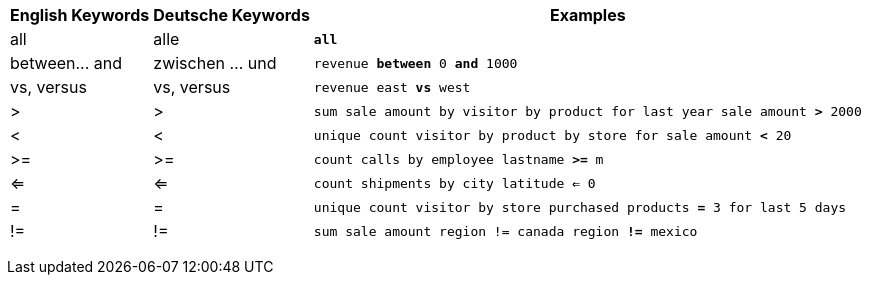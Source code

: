 +++<table class="tg">++++++<tr>++++++<th class="tg-31q5">+++English Keywords+++</th>+++
    +++<th class="tg-31q5">+++Deutsche Keywords+++</th>+++
    +++<th class="tg-31q5">+++Examples+++</th>++++++</tr>+++
  +++<tr>++++++<td class="tg-b7b8">+++all+++</td>+++
    +++<td class="tg-b7b8">+++alle+++</td>+++
    +++<td class="tg-b7b8">++++++<code>++++++<b>+++all+++</b>++++++</code>++++++</td>++++++</tr>+++
  +++<tr>++++++<td class="tg-yw4l">+++between\... and+++</td>+++
    +++<td class="tg-yw4l">+++zwischen ... und+++</td>+++
    +++<td class="tg-yw4l">++++++<code>+++revenue +++<b>+++between+++</b>+++ 0 +++<b>+++and+++</b>+++ 1000+++</code>++++++</td>++++++</tr>+++
  +++<tr>++++++<td class="tg-b7b8">+++vs, versus+++</td>+++
    +++<td class="tg-b7b8">+++vs, versus+++</td>+++
    +++<td class="tg-b7b8">++++++<code>+++revenue east +++<b>+++vs+++</b>+++ west+++</code>++++++</td>++++++</tr>+++
  +++<tr>++++++<td class="tg-yw4l">+++>+++</td>+++
    +++<td class="tg-yw4l">+++>+++</td>+++
    +++<td class="tg-yw4l">++++++<code>+++sum sale amount by visitor by product for last year sale amount +++<b>+++>+++</b>+++ 2000+++</code>++++++</td>++++++</tr>+++
  +++<tr>++++++<td class="tg-b7b8">+++<+++</td>+++
    +++<td class="tg-b7b8">+++<+++</td>+++
    +++<td class="tg-b7b8">++++++<code>+++unique count visitor by product by store for sale amount +++<b>+++<+++</b>+++ 20+++</code>++++++</td>++++++</tr>+++
  +++<tr>++++++<td class="tg-yw4l">+++>=+++</td>+++
    +++<td class="tg-yw4l">+++>=+++</td>+++
    +++<td class="tg-yw4l">++++++<code>+++count calls by employee lastname +++<b>+++>=+++</b>+++ m+++</code>++++++</td>++++++</tr>+++
  +++<tr>++++++<td class="tg-b7b8">+++<=+++</td>+++
    +++<td class="tg-b7b8">+++<=+++</td>+++
    +++<td class="tg-b7b8">++++++<code>+++count shipments by city latitude +++<b>+++<=+++</b>+++ 0+++</code>++++++</td>++++++</tr>+++
  +++<tr>++++++<td class="tg-yw4l">+++=+++</td>+++
    +++<td class="tg-yw4l">+++=+++</td>+++
    +++<td class="tg-yw4l">++++++<code>+++unique count visitor by store purchased products +++<b>+++=+++</b>+++ 3 for last 5 days+++</code>++++++</td>++++++</tr>+++
  +++<tr>++++++<td class="tg-b7b8">+++!=+++</td>+++
    +++<td class="tg-b7b8">+++!=+++</td>+++
    +++<td class="tg-b7b8">++++++<code>+++sum sale amount region != canada region +++<b>+++!=+++</b>+++ mexico+++</code>++++++</td>++++++</tr>++++++</table>+++
